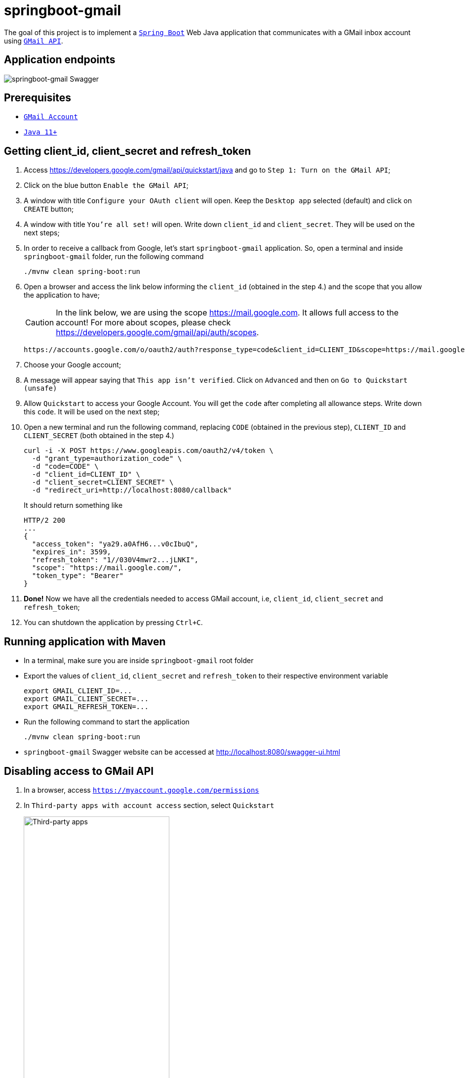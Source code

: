= springboot-gmail

The goal of this project is to implement a https://docs.spring.io/spring-boot/docs/current/reference/htmlsingle/[`Spring Boot`] Web Java application that communicates with a GMail inbox account using https://developers.google.com/gmail/api/[`GMail API`].

== Application endpoints

image::images/springboot-gmail-swagger.png[springboot-gmail Swagger]

== Prerequisites

* https://www.google.com/gmail/about/[`GMail Account`]
* https://www.oracle.com/java/technologies/javase-jdk11-downloads.html[`Java 11+`]

== Getting client_id, client_secret and refresh_token

. Access https://developers.google.com/gmail/api/quickstart/java and go to `Step 1: Turn on the GMail API`;

. Click on the blue button `Enable the GMail API`;

. A window with title `Configure your OAuth client` will open. Keep the `Desktop app` selected (default) and click on `CREATE` button;

. A window with title `You're all set!` will open. Write down `client_id` and `client_secret`. They will be used on the next steps;

. In order to receive a callback from Google, let's start `springboot-gmail` application. So, open a terminal and inside `springboot-gmail` folder, run the following command
+
[source]
----
./mvnw clean spring-boot:run
----

. Open a browser and access the link below informing the `client_id` (obtained in the step 4.) and the scope that you allow the application to have;
+
CAUTION: In the link below, we are using the scope https://mail.google.com. It allows full access to the account! For more about scopes, please check https://developers.google.com/gmail/api/auth/scopes.
+
[source]
----
https://accounts.google.com/o/oauth2/auth?response_type=code&client_id=CLIENT_ID&scope=https://mail.google.com&redirect_uri=http://localhost:8080/callback
----

. Choose your Google account;

. A message will appear saying that `This app isn't verified`. Click on `Advanced` and then on `Go to Quickstart (unsafe)`

. Allow `Quickstart` to access your Google Account. You will get the `code` after completing all allowance steps. Write down this `code`. It will be used on the next step;

. Open a new terminal and run the following command, replacing `CODE` (obtained in the previous step), `CLIENT_ID` and `CLIENT_SECRET` (both obtained in the step 4.)
+
[source]
----
curl -i -X POST https://www.googleapis.com/oauth2/v4/token \
  -d "grant_type=authorization_code" \
  -d "code=CODE" \
  -d "client_id=CLIENT_ID" \
  -d "client_secret=CLIENT_SECRET" \
  -d "redirect_uri=http://localhost:8080/callback"
----
+
It should return something like
+
[source]
----
HTTP/2 200
...
{
  "access_token": "ya29.a0AfH6...v0cIbuQ",
  "expires_in": 3599,
  "refresh_token": "1//030V4mwr2...jLNKI",
  "scope": "https://mail.google.com/",
  "token_type": "Bearer"
}
----

. **Done!** Now we have all the credentials needed to access GMail account, i.e, `client_id`, `client_secret` and `refresh_token`;

. You can shutdown the application by pressing `Ctrl+C`.

== Running application with Maven

* In a terminal, make sure you are inside `springboot-gmail` root folder

* Export the values of `client_id`, `client_secret` and `refresh_token` to their respective environment variable
+
[source]
----
export GMAIL_CLIENT_ID=...
export GMAIL_CLIENT_SECRET=...
export GMAIL_REFRESH_TOKEN=...
----

* Run the following command to start the application
+
[source]
----
./mvnw clean spring-boot:run
----

* `springboot-gmail` Swagger website can be accessed at http://localhost:8080/swagger-ui.html

== Disabling access to GMail API

. In a browser, access `https://myaccount.google.com/permissions`
. In `Third-party apps with account access` section, select `Quickstart`
+
image::images/third-party-apps.png[Third-party apps,width='60%']
. Finally, click on `REMOVE ACCESS` button.
+
image::images/remove-quickstart.png[Remove Quickstart,width='60%']
